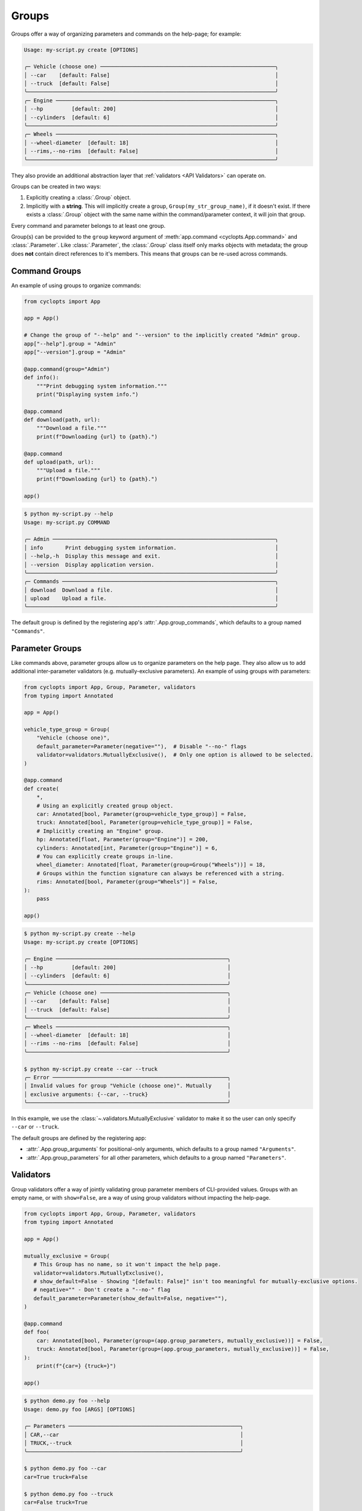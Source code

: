 ======
Groups
======
Groups offer a way of organizing parameters and commands on the help-page; for example:

.. code-block:: console

   Usage: my-script.py create [OPTIONS]

   ╭─ Vehicle (choose one) ───────────────────────────────────────────────────────╮
   │ --car    [default: False]                                                    │
   │ --truck  [default: False]                                                    │
   ╰──────────────────────────────────────────────────────────────────────────────╯
   ╭─ Engine ─────────────────────────────────────────────────────────────────────╮
   │ --hp         [default: 200]                                                  │
   │ --cylinders  [default: 6]                                                    │
   ╰──────────────────────────────────────────────────────────────────────────────╯
   ╭─ Wheels ─────────────────────────────────────────────────────────────────────╮
   │ --wheel-diameter  [default: 18]                                              │
   │ --rims,--no-rims  [default: False]                                           │
   ╰──────────────────────────────────────────────────────────────────────────────╯

They also provide an additional abstraction layer that :ref:`validators <API Validators>` can operate on.

Groups can be created in two ways:

1. Explicitly creating a :class:`.Group` object.

2. Implicitly with a **string**.
   This will implicitly create a group, ``Group(my_str_group_name)``, if it doesn't exist.
   If there exists a :class:`.Group` object with the same name within the command/parameter context, it will join that group.

Every command and parameter belongs to at least one group.

Group(s) can be provided to the ``group`` keyword argument of :meth:`app.command <cyclopts.App.command>` and :class:`.Parameter`.
Like :class:`.Parameter`, the :class:`.Group` class itself only marks objects with metadata; the group does **not** contain direct references to it's members.
This means that groups can be re-used across commands.

--------------
Command Groups
--------------
An example of using groups to organize commands:

.. code-block:: python

   from cyclopts import App

   app = App()

   # Change the group of "--help" and "--version" to the implicitly created "Admin" group.
   app["--help"].group = "Admin"
   app["--version"].group = "Admin"

   @app.command(group="Admin")
   def info():
       """Print debugging system information."""
       print("Displaying system info.")

   @app.command
   def download(path, url):
       """Download a file."""
       print(f"Downloading {url} to {path}.")

   @app.command
   def upload(path, url):
       """Upload a file."""
       print(f"Downloading {url} to {path}.")

   app()

.. code-block:: console

   $ python my-script.py --help
   Usage: my-script.py COMMAND

   ╭─ Admin ──────────────────────────────────────────────────────────────────────╮
   │ info       Print debugging system information.                               │
   │ --help,-h  Display this message and exit.                                    │
   │ --version  Display application version.                                      │
   ╰──────────────────────────────────────────────────────────────────────────────╯
   ╭─ Commands ───────────────────────────────────────────────────────────────────╮
   │ download  Download a file.                                                   │
   │ upload    Upload a file.                                                     │
   ╰──────────────────────────────────────────────────────────────────────────────╯

The default group is defined by the registering app's :attr:`.App.group_commands`, which defaults to a group named ``"Commands"``.

----------------
Parameter Groups
----------------
Like commands above, parameter groups allow us to organize parameters on the help page.
They also allow us to add additional inter-parameter validators (e.g. mutually-exclusive parameters).
An example of using groups with parameters:

.. code-block:: python

   from cyclopts import App, Group, Parameter, validators
   from typing import Annotated

   app = App()

   vehicle_type_group = Group(
       "Vehicle (choose one)",
       default_parameter=Parameter(negative=""),  # Disable "--no-" flags
       validator=validators.MutuallyExclusive(),  # Only one option is allowed to be selected.
   )

   @app.command
   def create(
       *,
       # Using an explicitly created group object.
       car: Annotated[bool, Parameter(group=vehicle_type_group)] = False,
       truck: Annotated[bool, Parameter(group=vehicle_type_group)] = False,
       # Implicitly creating an "Engine" group.
       hp: Annotated[float, Parameter(group="Engine")] = 200,
       cylinders: Annotated[int, Parameter(group="Engine")] = 6,
       # You can explicitly create groups in-line.
       wheel_diameter: Annotated[float, Parameter(group=Group("Wheels"))] = 18,
       # Groups within the function signature can always be referenced with a string.
       rims: Annotated[bool, Parameter(group="Wheels")] = False,
   ):
       pass

   app()

.. code-block:: console

   $ python my-script.py create --help
   Usage: my-script.py create [OPTIONS]

   ╭─ Engine ──────────────────────────────────────────────────────╮
   │ --hp         [default: 200]                                   │
   │ --cylinders  [default: 6]                                     │
   ╰───────────────────────────────────────────────────────────────╯
   ╭─ Vehicle (choose one) ────────────────────────────────────────╮
   │ --car    [default: False]                                     │
   │ --truck  [default: False]                                     │
   ╰───────────────────────────────────────────────────────────────╯
   ╭─ Wheels ──────────────────────────────────────────────────────╮
   │ --wheel-diameter  [default: 18]                               │
   │ --rims --no-rims  [default: False]                            │
   ╰───────────────────────────────────────────────────────────────╯

   $ python my-script.py create --car --truck
   ╭─ Error ───────────────────────────────────────────────────────╮
   │ Invalid values for group "Vehicle (choose one)". Mutually     │
   │ exclusive arguments: {--car, --truck}                         │
   ╰───────────────────────────────────────────────────────────────╯

In this example, we use the :class:`~.validators.MutuallyExclusive` validator to make it so the user can only specify ``--car`` or ``--truck``.

The default groups are defined by the registering app:

* :attr:`.App.group_arguments` for positional-only arguments, which defaults to a group named ``"Arguments"``.

* :attr:`.App.group_parameters` for all other parameters, which defaults to a group named ``"Parameters"``.

----------
Validators
----------
Group validators offer a way of jointly validating group parameter members of CLI-provided values.
Groups with an empty name, or with ``show=False``, are a way of using group validators without impacting the help-page.

.. code-block:: python

   from cyclopts import App, Group, Parameter, validators
   from typing import Annotated

   app = App()

   mutually_exclusive = Group(
      # This Group has no name, so it won't impact the help page.
      validator=validators.MutuallyExclusive(),
      # show_default=False - Showing "[default: False]" isn't too meaningful for mutually-exclusive options.
      # negative="" - Don't create a "--no-" flag
      default_parameter=Parameter(show_default=False, negative=""),
   )

   @app.command
   def foo(
       car: Annotated[bool, Parameter(group=(app.group_parameters, mutually_exclusive))] = False,
       truck: Annotated[bool, Parameter(group=(app.group_parameters, mutually_exclusive))] = False,
   ):
       print(f"{car=} {truck=}")

   app()

.. code-block:: console

   $ python demo.py foo --help
   Usage: demo.py foo [ARGS] [OPTIONS]

   ╭─ Parameters ──────────────────────────────────────────────────────╮
   │ CAR,--car                                                         │
   │ TRUCK,--truck                                                     │
   ╰───────────────────────────────────────────────────────────────────╯

   $ python demo.py foo --car
   car=True truck=False

   $ python demo.py foo --truck
   car=False truck=True

   $ python demo.py foo --car --truck
   ╭─ Error ───────────────────────────────────────────────────────────╮
   │  Mutually exclusive arguments: {--car, --truck}                   │
   ╰───────────────────────────────────────────────────────────────────╯

See :attr:`.Group.validator` for details.

Cyclopts has some :ref:`builtin group-validators for common use-cases.<Group Validators>`

---------
Help Page
---------
Groups form titled panels on the help-page.

Groups with an empty name, or with :attr:`show=False <.Group.show>`, are **not** shown on the help-page.
This is useful for applying additional grouping logic (such as applying a :class:`.LimitedChoice` validator) without impacting the help-page.

By default, the ordering of panels is alphabetical.
However, the sorting can be manipulated by :attr:`.Group.sort_key`. See it's documentation for usage.

The :meth:`.Group.create_ordered` convenience classmethod creates a :class:`.Group` with a :attr:`~.Group.sort_key` value drawn drawn from a global monotonically increasing counter.
This means that the order in the help-page will match the order that the groups were instantiated.

.. code-block:: python

   from cyclopts import App, Group

   app = App()

   g_plants = Group.create_ordered("Plants")
   g_animals = Group.create_ordered("Animals")
   g_mushrooms = Group.create_ordered("Mushrooms")


   @app.command(group=g_animals)
   def zebra():
       pass


   @app.command(group=g_plants)
   def daisy():
       pass


   @app.command(group=g_mushrooms)
   def portobello():
       pass


   app()

.. code-block:: bash

   ╭─ Plants ───────────────────────────────────────────────────────────╮
   │ daisy                                                              │
   ╰────────────────────────────────────────────────────────────────────╯
   ╭─ Animals ──────────────────────────────────────────────────────────╮
   │ zebra                                                              │
   ╰────────────────────────────────────────────────────────────────────╯
   ╭─ Mushrooms ────────────────────────────────────────────────────────╮
   │ portobello                                                         │
   ╰────────────────────────────────────────────────────────────────────╯
   ╭─ Commands ─────────────────────────────────────────────────────────╮
   │ --help,-h  Display this message and exit.                          │
   │ --version  Display application version.                            │
   ╰────────────────────────────────────────────────────────────────────╯

A :attr:`~.Group.sort_key` can still be supplied; the global counter will only be used to break sorting ties.
